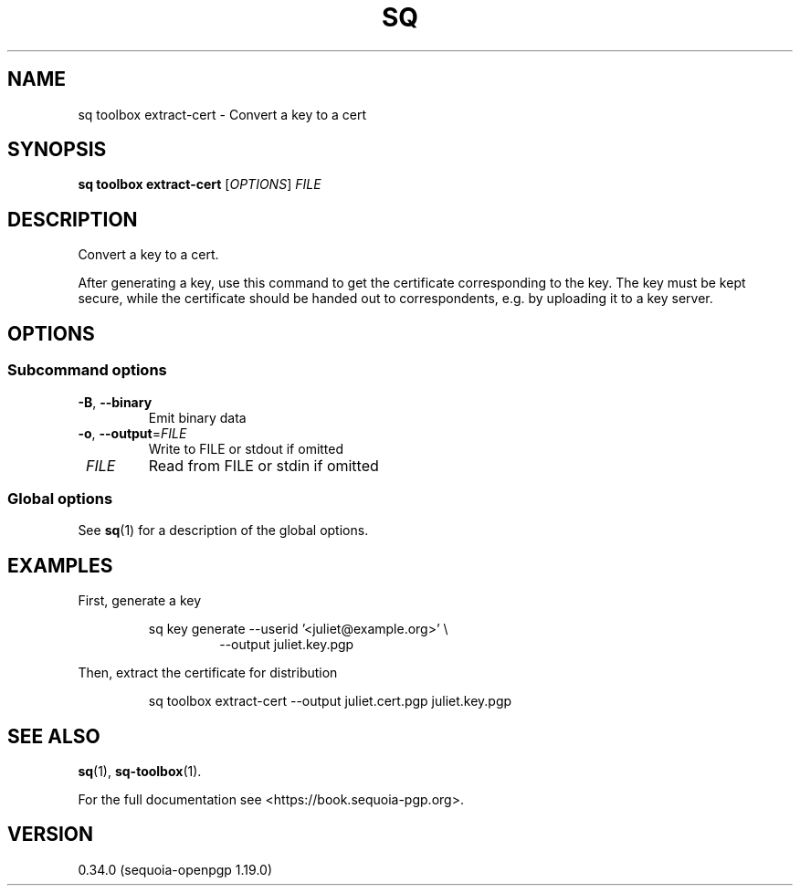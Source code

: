 .TH SQ 1 0.34.0 "Sequoia PGP" "User Commands"
.SH NAME
sq toolbox extract\-cert \- Convert a key to a cert
.SH SYNOPSIS
.br
\fBsq toolbox extract\-cert\fR [\fIOPTIONS\fR] \fIFILE\fR
.SH DESCRIPTION
Convert a key to a cert.
.PP
After generating a key, use this command to get the certificate
corresponding to the key.  The key must be kept secure, while the
certificate should be handed out to correspondents, e.g. by uploading
it to a key server.
.PP


.SH OPTIONS
.SS "Subcommand options"
.TP
\fB\-B\fR, \fB\-\-binary\fR
Emit binary data
.TP
\fB\-o\fR, \fB\-\-output\fR=\fIFILE\fR
Write to FILE or stdout if omitted
.TP
 \fIFILE\fR
Read from FILE or stdin if omitted
.SS "Global options"
See \fBsq\fR(1) for a description of the global options.
.SH EXAMPLES
.PP

.PP
First, generate a key
.PP
.nf
.RS
sq key generate \-\-userid '<juliet@example.org>' \\
.RE
.RS
.RS
\-\-output juliet.key.pgp
.RE
.RE
.PP
.fi

.PP
Then, extract the certificate for distribution
.PP
.nf
.RS
sq toolbox extract\-cert \-\-output juliet.cert.pgp juliet.key.pgp
.RE
.fi
.SH "SEE ALSO"
.nh
\fBsq\fR(1), \fBsq\-toolbox\fR(1).
.hy
.PP
For the full documentation see <https://book.sequoia\-pgp.org>.
.SH VERSION
0.34.0 (sequoia\-openpgp 1.19.0)
